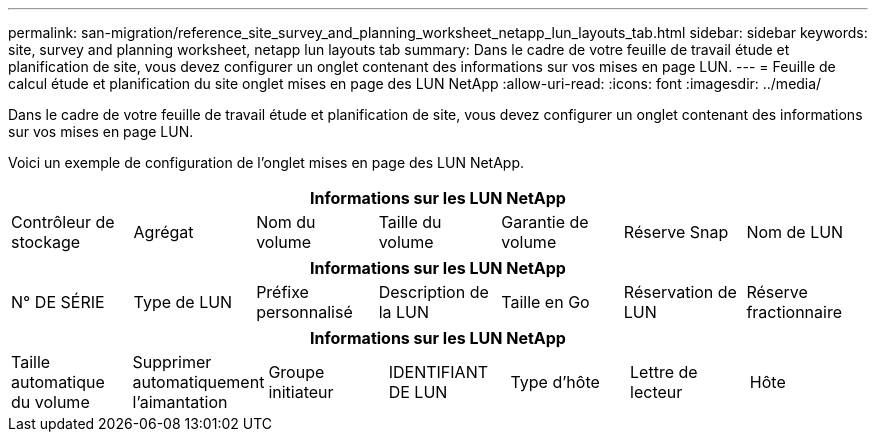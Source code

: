 ---
permalink: san-migration/reference_site_survey_and_planning_worksheet_netapp_lun_layouts_tab.html 
sidebar: sidebar 
keywords: site, survey and planning worksheet, netapp lun layouts tab 
summary: Dans le cadre de votre feuille de travail étude et planification de site, vous devez configurer un onglet contenant des informations sur vos mises en page LUN. 
---
= Feuille de calcul étude et planification du site onglet mises en page des LUN NetApp
:allow-uri-read: 
:icons: font
:imagesdir: ../media/


[role="lead"]
Dans le cadre de votre feuille de travail étude et planification de site, vous devez configurer un onglet contenant des informations sur vos mises en page LUN.

Voici un exemple de configuration de l'onglet mises en page des LUN NetApp.

|===
7+| Informations sur les LUN NetApp 


 a| 
Contrôleur de stockage
 a| 
Agrégat
 a| 
Nom du volume
 a| 
Taille du volume
 a| 
Garantie de volume
 a| 
Réserve Snap
 a| 
Nom de LUN

|===
|===
7+| Informations sur les LUN NetApp 


 a| 
N° DE SÉRIE
 a| 
Type de LUN
 a| 
Préfixe personnalisé
 a| 
Description de la LUN
 a| 
Taille en Go
 a| 
Réservation de LUN
 a| 
Réserve fractionnaire

|===
|===
7+| Informations sur les LUN NetApp 


 a| 
Taille automatique du volume
 a| 
Supprimer automatiquement l'aimantation
 a| 
Groupe initiateur
 a| 
IDENTIFIANT DE LUN
 a| 
Type d'hôte
 a| 
Lettre de lecteur
 a| 
Hôte

|===